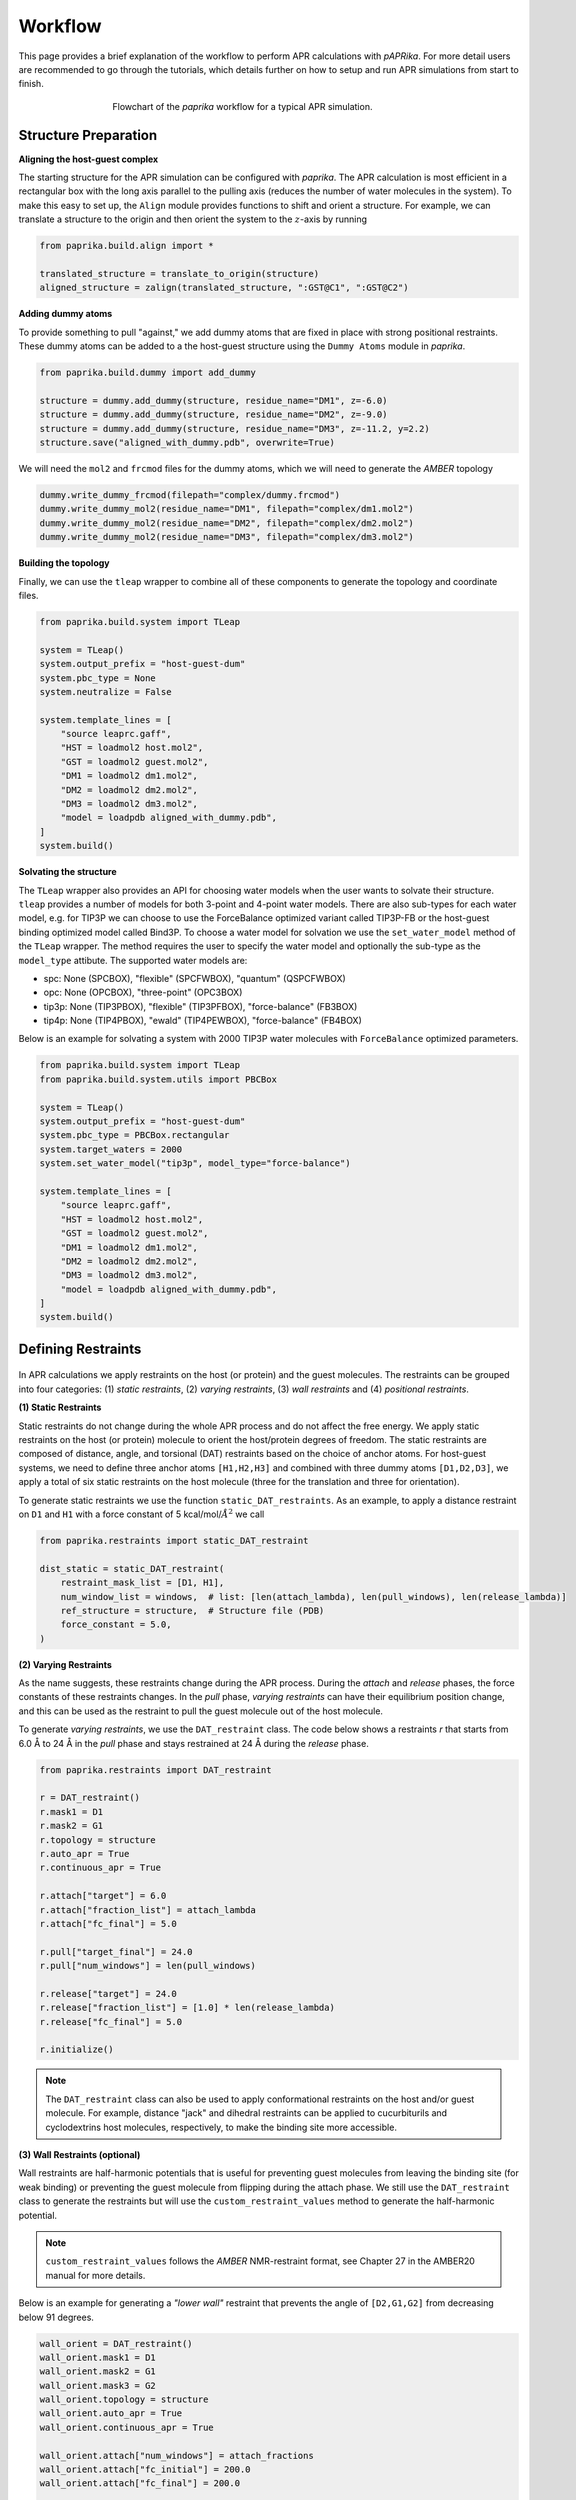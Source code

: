 ********
Workflow
********

This page provides a brief explanation of the workflow to perform APR calculations with `pAPRika`. For more detail users
are recommended to go through the tutorials, which details further on how to setup and run APR simulations from start to
finish.

.. figure :: _static/images/flowchart.png
   :figwidth: 500px
   :width: 170px
   :align: center

   Flowchart of the `paprika` workflow for a typical APR simulation.

Structure Preparation
---------------------

**Aligning the host-guest complex**

The starting structure for the APR simulation can be configured with `paprika`. The APR calculation is most efficient in
a rectangular box with the long axis parallel to the pulling axis (reduces the number of water molecules in the system).
To make this easy to set up, the ``Align`` module provides functions to shift and orient a structure. For example, we can
translate a structure to the origin and then orient the system to the :math:`z`-axis by running

.. code :: python

    from paprika.build.align import *

    translated_structure = translate_to_origin(structure)
    aligned_structure = zalign(translated_structure, ":GST@C1", ":GST@C2")

**Adding dummy atoms**

To provide something to pull "against," we add dummy atoms that are fixed in place with strong positional restraints.
These dummy atoms can be added to a the host-guest structure using the ``Dummy Atoms`` module in `paprika`.

.. code :: python

    from paprika.build.dummy import add_dummy

    structure = dummy.add_dummy(structure, residue_name="DM1", z=-6.0)
    structure = dummy.add_dummy(structure, residue_name="DM2", z=-9.0)
    structure = dummy.add_dummy(structure, residue_name="DM3", z=-11.2, y=2.2)
    structure.save("aligned_with_dummy.pdb", overwrite=True)

We will need the ``mol2`` and ``frcmod`` files for the dummy atoms, which we will need to generate the `AMBER` topology

.. code :: python

   dummy.write_dummy_frcmod(filepath="complex/dummy.frcmod")
   dummy.write_dummy_mol2(residue_name="DM1", filepath="complex/dm1.mol2")
   dummy.write_dummy_mol2(residue_name="DM2", filepath="complex/dm2.mol2")
   dummy.write_dummy_mol2(residue_name="DM3", filepath="complex/dm3.mol2")

**Building the topology**

Finally, we can use the ``tleap`` wrapper to combine all of these components to generate the topology and coordinate files.

.. code :: python

    from paprika.build.system import TLeap

    system = TLeap()
    system.output_prefix = "host-guest-dum"
    system.pbc_type = None
    system.neutralize = False

    system.template_lines = [
        "source leaprc.gaff",
        "HST = loadmol2 host.mol2",
        "GST = loadmol2 guest.mol2",
        "DM1 = loadmol2 dm1.mol2",
        "DM2 = loadmol2 dm2.mol2",
        "DM3 = loadmol2 dm3.mol2",
        "model = loadpdb aligned_with_dummy.pdb",
    ]
    system.build()


**Solvating the structure**

The ``TLeap`` wrapper also provides an API for choosing water models when the user wants to solvate their structure.
``tleap`` provides a number of models for both 3-point and 4-point water models. There are also sub-types for each
water model, e.g. for TIP3P we can choose to use the ForceBalance optimized variant called TIP3P-FB or the host-guest
binding optimized model called Bind3P. To choose a water model for solvation we use the ``set_water_model`` method of
the ``TLeap`` wrapper. The method requires the user to specify the water model and optionally the sub-type as the
``model_type`` attibute. The supported water models are:

* spc: None (SPCBOX), "flexible" (SPCFWBOX), "quantum" (QSPCFWBOX)
* opc: None (OPCBOX), "three-point" (OPC3BOX)
* tip3p: None (TIP3PBOX), "flexible" (TIP3PFBOX), "force-balance" (FB3BOX)
* tip4p: None (TIP4PBOX), "ewald" (TIP4PEWBOX), "force-balance" (FB4BOX)

Below is an example for solvating a system with 2000 TIP3P water molecules with ``ForceBalance`` optimized parameters.

.. code :: python

    from paprika.build.system import TLeap
    from paprika.build.system.utils import PBCBox

    system = TLeap()
    system.output_prefix = "host-guest-dum"
    system.pbc_type = PBCBox.rectangular
    system.target_waters = 2000
    system.set_water_model("tip3p", model_type="force-balance")

    system.template_lines = [
        "source leaprc.gaff",
        "HST = loadmol2 host.mol2",
        "GST = loadmol2 guest.mol2",
        "DM1 = loadmol2 dm1.mol2",
        "DM2 = loadmol2 dm2.mol2",
        "DM3 = loadmol2 dm3.mol2",
        "model = loadpdb aligned_with_dummy.pdb",
    ]
    system.build()


Defining Restraints
-------------------

.. figure :: _static/images/restraints.png
   :figwidth: 550px
   :align: center

In APR calculations we apply restraints on the host (or protein) and the guest molecules. The restraints can be grouped
into four categories: (1) *static restraints*, (2) *varying restraints*, (3) *wall restraints* and (4) *positional
restraints*.

**(1) Static Restraints**

Static restraints do not change during the whole APR process and do not affect the free energy. We apply static restraints
on the host (or protein) molecule to orient the host/protein degrees of freedom. The static restraints are composed of
distance, angle, and torsional (DAT) restraints based on the choice of anchor atoms. For host-guest systems, we need to
define three anchor atoms ``[H1,H2,H3]`` and combined with three dummy atoms ``[D1,D2,D3]``, we apply a total of six
static restraints on the host molecule (three for the translation and three for orientation).

To generate static restraints we use the function ``static_DAT_restraints``. As an example, to apply a distance restraint
on ``D1`` and ``H1`` with a force constant of 5 kcal/mol/:math:`Å^2` we call

.. code :: python

    from paprika.restraints import static_DAT_restraint

    dist_static = static_DAT_restraint(
        restraint_mask_list = [D1, H1],
        num_window_list = windows,  # list: [len(attach_lambda), len(pull_windows), len(release_lambda)]
        ref_structure = structure,  # Structure file (PDB)
        force_constant = 5.0,
    )

**(2) Varying Restraints**

As the name suggests, these restraints change during the APR process. During the `attach` and `release` phases, the force
constants of these restraints changes. In the `pull` phase, `varying restraints` can have their equilibrium position
change, and this can be used as the restraint to pull the guest molecule out of the host molecule.

To generate `varying restraints`, we use the ``DAT_restraint`` class. The code below shows a restraints `r` that starts
from 6.0 Å to 24 Å in the `pull` phase and stays restrained at 24 Å during the *release* phase.

.. code :: python

    from paprika.restraints import DAT_restraint

    r = DAT_restraint()
    r.mask1 = D1
    r.mask2 = G1
    r.topology = structure
    r.auto_apr = True
    r.continuous_apr = True

    r.attach["target"] = 6.0
    r.attach["fraction_list"] = attach_lambda
    r.attach["fc_final"] = 5.0

    r.pull["target_final"] = 24.0
    r.pull["num_windows"] = len(pull_windows)

    r.release["target"] = 24.0
    r.release["fraction_list"] = [1.0] * len(release_lambda)
    r.release["fc_final"] = 5.0

    r.initialize()

.. note ::

   The ``DAT_restraint`` class can also be used to apply conformational restraints on the host and/or guest molecule.
   For example, distance "jack" and dihedral restraints can be applied to cucurbiturils and cyclodextrins host molecules,
   respectively, to make the binding site more accessible.

**(3) Wall Restraints (optional)**

Wall restraints are half-harmonic potentials that is useful for preventing guest molecules from leaving the binding
site (for weak binding) or preventing the guest molecule from flipping during the attach phase. We still use the
``DAT_restraint`` class to generate the restraints but will use the ``custom_restraint_values`` method to generate
the half-harmonic potential.

.. note ::

   ``custom_restraint_values`` follows the *AMBER* NMR-restraint format, see Chapter 27 in the AMBER20 manual
   for more details.

Below is an example for generating a `"lower wall"` restraint that prevents the angle of ``[D2,G1,G2]`` from
decreasing below 91 degrees.

.. code :: python

    wall_orient = DAT_restraint()
    wall_orient.mask1 = D1
    wall_orient.mask2 = G1
    wall_orient.mask3 = G2
    wall_orient.topology = structure
    wall_orient.auto_apr = True
    wall_orient.continuous_apr = True

    wall_orient.attach["num_windows"] = attach_fractions
    wall_orient.attach["fc_initial"] = 200.0
    wall_orient.attach["fc_final"] = 200.0

    wall_orient.custom_restraint_values["r1"] = 91.0
    wall_orient.custom_restraint_values["r2"] = 0.0
    wall_orient.custom_restraint_values["rk2"] = 200.0
    wall_orient.custom_restraint_values["rk3"] = 0.0

    wall_orient.initialize()


**(4) Positional Restraints**

*Positional restraints* in APR simulations are applied to the dummy atoms. Together with *static restraints*, this
provides a laboratory frame of reference for the host-guest complex. Different MD programs handles `positional restraints`
differently. For example, in ``AMBER`` you can define positional restraints in the input configuration file using the
``ntr`` keyword (Chapter 19 in the AMBER20 manual). For other programs like ``GROMACS`` and ``NAMD`` that uses ``Plumed``,
*positional restraints* can be applied using the method ``add_dummy_atom_restraints()``.

.. note ::

   ``tleap`` may shift the coordinates of the system when it solvates the structure. Applying the *positional restraints*
   before the solvating the structure may lead to undesired errors during simulations. Therefore, special care needs to
   be taken when applying *positional restraints*. Take a look at tutorials `5 <tutorials/05-tutorial-cb6-but-plumed.ipynb>`_
   and `6 <tutorials/06-tutorial-cb6-but-gromacs.ipynb>`_ to see this distinction.

**Creating the APR windows and saving restraints to file**

To create the windows for the APR calculation we need to parse a `varying restraint` to the utility function ``create_window_list``.
This function will return a list of strings for the APR protocol

.. code :: python

    window_list = create_window_list(restraints_list)
    window_list
    ["a000", "a001", ..., "p000", "p001", ...]

It may also be useful to save both the windows list and the restraints to a JSON file so you do not need to redefine again.
The restraints can be saved to a JSON file using the utility function ``save_restraints``.

.. code :: python

    from paprika.io import save_restraints
    save_restraints(restraints_list, filepath="restraints.json")

    import json
    with open("windows.json", "w") as f:
        dumped = json.dumps(window_list)
        f.write(dumped)

**Extending/adding more windows**

Sometimes it may be necessary to add more windows in the APR calculation due to insufficient overlap between neighboring
windows. For convenience we can add the windows at the end of the current list instead of inserting them in order. For
example, let's say that we have a defined a restraint that spans from 8.4 to 9.8 Å and we want to add three windows
between 8.6 and 9.0 Å.

.. code :: python

    r_restraint.pull
    {'fc': 10.0,
     'target_initial': None,
     'target_final': None,
     'num_windows': None,
     'target_increment': None,
     'fraction_increment': None,
     'fraction_list': None,
     'target_list': array([8.4, 8.6, 9. , 9.4, 9.8])}

We will just need to append the `target_list` of this dictionary and reinitialize the restraints

.. code :: python

    r_restraint.pull["target_list"] = np.append(r_restraint.pull["target_list"], [8.7, 8.8, 8.9])
    r_restraint.initialize()
    r_restraint.pull
    {'fc': 10.0,
     'target_initial': None,
     'target_final': None,
     'num_windows': None,
     'target_increment': None,
     'fraction_increment': None,
     'fraction_list': None,
     'target_list': array([8.4, 8.6, 9. , 9.4, 9.8, 8.7, 8.8, 8.9])}

We can save the updated restraints to a new file and pass it to the analysis script. The ``fe_calc`` class will take
care of the window ordering thus there is no need to manually order the windows.


Running a Simulation
--------------------

`paprika` provides wrappers with the ``Simulate`` module for a number of MD engines enabling us to run the simulations
in python.

.. code :: python

   from paprika.simulate import AMBER

   simulation = AMBER()
   simulation.executable = "pmemd.cuda"
   simulation.gpu_devices = "0"

   simulation.path = "simulation"
   simulation.prefix = "equilibration"
   simulation.coordinates = "minimize.rst7"
   simulation.ref = "host-guest-dum.rst7"
   simulation.topology = "host-guest-dum.prmtop"
   simulation.restraint_file = "disang.rest"

   simulation.config_pbc_md()

   # Positional restraints on dummy atoms
   simulation.cntrl["ntr"] = 1
   simulation.cntrl["restraint_wt"] = 50.0
   simulation.cntrl["restraintmask"] = "'@DUM'"

   print(f"Running equilibration in window {window}...")
   simulation.run()


Analysis
--------

Once the simulation is complete, the free energy can be obtained using the ``Analysis`` module, which will also
estimate the uncertainties using the bootstrapping method. There are three types of methods that you can do
with the ``Analysis`` module: (1) `thermodynamic integration` with `block-data` analysis ("ti-block"), (2) `multistate
Benett-Acceptance-Ratio` with `block-data` analysis ("mbar-block"), and (3) `multistate Benett-Acceptance-Ratio` with
`autocorrelation` analysis ("mbar-autoc").

.. code :: python

    from paprika.analysis import fe_calc
    from paprika.io import load_restraints

    restraints_list = load_restraints(filepath="restraints.json")

    free_energy = fe_calc()
    free_energy.prmtop = "host-guest-dum.prmtop"
    free_energy.trajectory = 'production.nc'
    free_energy.path = "windows"
    free_energy.restraint_list = restraints_list
    free_energy.collect_data()
    free_energy.methods = ['ti-block']
    free_energy.ti_matrix = "full"
    free_energy.bootcycles = 1000
    free_energy.compute_free_energy()

We can also estimate the free energy cost of releasing the restraints on the guest molecule semianalytically. To do
this we need to extract the restraints that is specific to the guest molecule. The ``extract_guest_restraints``
function from the ``restraints`` module and pass this to the `analysis` object.

.. code :: python

    import parmed as pmd
    from paprika.restraints.utils import extract_guest_restraints

    structure = pmd.load_file("guest.prmtop", "guest.rst7", structure=True)
    guest_restraints = extract_guest_restraints(structure, restraints_list, guest_resname="GST")
    free_energy.compute_ref_state_work(guest_restraints)

The results are stored in the variable ``results`` as a python dictionary and you can save this to a JSON file.

.. code :: python

    print(free_energy.results["pull"]["ti-block"]["fe"])
    -3.82139135698

    from paprika.io import NumpyEncoder
    with open("APR_results.json", "w") as f:
        dumped = json.dumps(free_energy.results, cls=NumpyEncoder)
        f.write(dumped)
